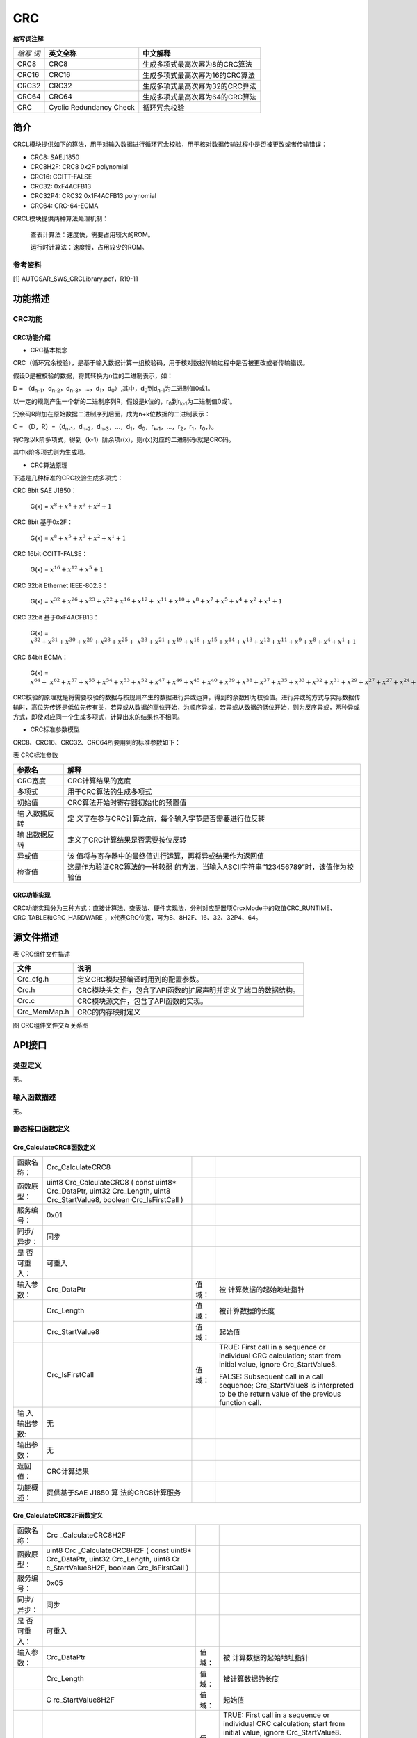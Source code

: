 ==================
CRC
==================

**缩写词注解**

+-------+-----------------------+-------------------------------------+
|       | **英文全称**          | **中文解释**                        |
| *缩写 |                       |                                     |
| 词*   |                       |                                     |
+-------+-----------------------+-------------------------------------+
| CRC8  | CRC8                  | 生成多项式最高次幂为8的CRC算法      |
+-------+-----------------------+-------------------------------------+
| CRC16 | CRC16                 | 生成多项式最高次幂为16的CRC算法     |
+-------+-----------------------+-------------------------------------+
| CRC32 | CRC32                 | 生成多项式最高次幂为32的CRC算法     |
+-------+-----------------------+-------------------------------------+
| CRC64 | CRC64                 | 生成多项式最高次幂为64的CRC算法     |
+-------+-----------------------+-------------------------------------+
| CRC   | Cyclic Redundancy     | 循环冗余校验                        |
|       | Check                 |                                     |
+-------+-----------------------+-------------------------------------+



简介
====

CRCL模块提供如下的算法，用于对输入数据进行循环冗余校验，用于核对数据传输过程中是否被更改或者传输错误：

- CRC8: SAEJ1850

- CRC8H2F: CRC8 0x2F polynomial

- CRC16: CCITT-FALSE

- CRC32: 0xF4ACFB13

- CRC32P4: CRC32 0x1F4ACFB13 polynomial

- CRC64: CRC-64-ECMA

CRCL模块提供两种算法处理机制：

   查表计算法：速度快，需要占用较大的ROM。

   运行时计算法：速度慢，占用较少的ROM。

参考资料
--------

[1] AUTOSAR_SWS_CRCLibrary.pdf，R19-11

功能描述
========

CRC功能
-------

CRC功能介绍
~~~~~~~~~~~

- CRC基本概念

CRC（循环冗余校验），是基于输入数据计算一组校验码，用于核对数据传输过程中是否被更改或者传输错误。

假设D是被校验的数据，将其转换为n位的二进制表示，如：

D =
（d\ :sub:`n-1`\ ，d\ :sub:`n-2`\ ，d\ :sub:`n-3`\ ，…，d\ :sub:`1`\ ，d\ :sub:`0`\ ）,其中，d\ :sub:`0`\ 到d\ :sub:`n-1`\ 为二进制值0或1。

以一定的规则产生一个新的二进制序列R，假设是k位的，r\ :sub:`0`\ 到r\ :sub:`k-1`\ 为二进制值0或1。

冗余码R附加在原始数据二进制序列后面，成为n+k位数据的二进制表示：

C =
（D，R）=（d\ :sub:`n-1`\ ，d\ :sub:`n-2`\ ，d\ :sub:`n-3`\ ，…，d\ :sub:`1`\ ，d\ :sub:`0`\ ，r\ :sub:`k-1`\ ，…，r\ :sub:`2`\ ，r\ :sub:`1`\ ，r\ :sub:`0`\ ，）。

将C除以k阶多项式，得到（k-1）阶余项r(x)，则r(x)对应的二进制码r就是CRC码。

其中k阶多项式则为生成项。

- CRC算法原理

下述是几种标准的CRC校验生成多项式：

CRC 8bit SAE J1850：

   G(x) = :math:`x^{8} + x^{4} + x^{3} + x^{2} + 1`

CRC 8bit 基于0x2F：

   G(x) = :math:`x^{8} + x^{5} + x^{3} + x^{2} + x^{1} + 1`

CRC 16bit CCITT-FALSE：

   G(x) = :math:`x^{16} + x^{12} + x^{5} + 1`

CRC 32bit Ethernet IEEE-802.3：

   G(x) =
   :math:`x^{32} + x^{26} + x^{23} + x^{22} + x^{16} + x^{12}{+ \ x}^{11} + x^{10} + x^{8} + x^{7} + x^{5} + x^{4} + x^{2} + x^{1} + 1`

CRC 32bit 基于0xF4ACFB13：

   G(x) =
   :math:`x^{32} + x^{31} + x^{30} + x^{29} + x^{28} + x^{25}{+ \ x}^{23} + x^{21} + x^{19} + x^{18} + x^{15} + x^{14} + x^{13} + x^{12} + x^{11} + x^{9} + x^{8} + x^{4} + x^{1} + 1`

CRC 64bit ECMA：

   G(x) =
   :math:`x^{64} + \ x^{62} + x^{57} + x^{55} + x^{54} + x^{53} + x^{52} + x^{47} + x^{46} + x^{45} + x^{40} + x^{39} + x^{38} + x^{37} + x^{35} + x^{33} + x^{32} + x^{31} + x^{29} + x^{27} + x^{27} + x^{24} + x^{23} + x^{22} + x^{21} + x^{19} + x^{17} + x^{13} + x^{12} + x^{10} + x^{9} + x^{7} + x^{4} + x + 1`

CRC校验的原理就是将需要校验的数据与按规则产生的数据进行异或运算，得到的余数即为校验值。进行异或的方式与实际数据传输时，高位先传还是低位先传有关，若异或从数据的高位开始，为顺序异或，若异或从数据的低位开始，则为反序异或，两种异或方式，即使对应同一个生成多项式，计算出来的结果也不相同。

- CRC标准参数模型

CRC8、CRC16、CRC32、CRC64所要用到的标准参数如下：

表 CRC标准参数

+-------------+--------------------------------------------------------+
| **参数名**  | **解释**                                               |
+-------------+--------------------------------------------------------+
| CRC宽度     | CRC计算结果的宽度                                      |
+-------------+--------------------------------------------------------+
| 多项式      | 用于CRC算法的生成多项式                                |
+-------------+--------------------------------------------------------+
| 初始值      | CRC算法开始时寄存器初始化的预置值                      |
+-------------+--------------------------------------------------------+
| 输          | 定                                                     |
| 入数据反转  | 义了在参与CRC计算之前，每个输入字节是否需要进行位反转  |
+-------------+--------------------------------------------------------+
| 输          | 定义了CRC计算结果是否需要按位反转                      |
| 出数据反转  |                                                        |
+-------------+--------------------------------------------------------+
| 异或值      | 该                                                     |
|             | 值将与寄存器中的最终值进行运算，再将异或结果作为返回值 |
+-------------+--------------------------------------------------------+
| 检查值      | 这是作为验证CRC算法的一种较弱                          |
|             | 的方法，当输入ASCII字符串”123456789”时，该值作为校验值 |
+-------------+--------------------------------------------------------+

CRC功能实现
~~~~~~~~~~~

CRC功能实现分为三种方式：直接计算法、查表法、硬件实现法，分别对应配置项CrcxMode中的取值CRC_RUNTIME、CRC_TABLE和CRC_HARDWARE
，x代表CRC位宽，可为8、8H2F、16、32、32P4、64。

源文件描述
==========

表 CRC组件文件描述

+----------------+-----------------------------------------------------+
| **文件**       | **说明**                                            |
+----------------+-----------------------------------------------------+
| Crc_cfg.h      | 定义CRC模块预编译时用到的配置参数。                 |
+----------------+-----------------------------------------------------+
| Crc.h          | CRC模块头文                                         |
|                | 件，包含了API函数的扩展声明并定义了端口的数据结构。 |
+----------------+-----------------------------------------------------+
| Crc.c          | CRC模块源文件，包含了API函数的实现。                |
+----------------+-----------------------------------------------------+
| Crc_MemMap.h   | CRC的内存映射定义                                   |
+----------------+-----------------------------------------------------+

|image1|

图 CRC组件文件交互关系图

API接口
=======

类型定义
--------

无。

输入函数描述
------------

无。

静态接口函数定义
----------------

Crc_CalculateCRC8函数定义
~~~~~~~~~~~~~~~~~~~~~~~~~

+-------------+-------------------+---------+-------------------------+
| 函数名称：  | Crc_CalculateCRC8 |         |                         |
+-------------+-------------------+---------+-------------------------+
| 函数原型：  | uint8             |         |                         |
|             | Crc_CalculateCRC8 |         |                         |
|             | ( const uint8\*   |         |                         |
|             | Crc_DataPtr,      |         |                         |
|             | uint32            |         |                         |
|             | Crc_Length, uint8 |         |                         |
|             | Crc_StartValue8,  |         |                         |
|             | boolean           |         |                         |
|             | Crc_IsFirstCall ) |         |                         |
+-------------+-------------------+---------+-------------------------+
| 服务编号：  | 0x01              |         |                         |
+-------------+-------------------+---------+-------------------------+
| 同步/异步： | 同步              |         |                         |
+-------------+-------------------+---------+-------------------------+
| 是          | 可重入            |         |                         |
| 否可重入：  |                   |         |                         |
+-------------+-------------------+---------+-------------------------+
| 输入参数：  | Crc_DataPtr       | 值域：  | 被                      |
|             |                   |         | 计算数据的起始地址指针  |
+-------------+-------------------+---------+-------------------------+
|             | Crc_Length        | 值域：  | 被计算数据的长度        |
+-------------+-------------------+---------+-------------------------+
|             | Crc_StartValue8   | 值域：  | 起始值                  |
+-------------+-------------------+---------+-------------------------+
|             | Crc_IsFirstCall   | 值域：  | TRUE: First call in a   |
|             |                   |         | sequence or individual  |
|             |                   |         | CRC calculation; start  |
|             |                   |         | from initial value,     |
|             |                   |         | ignore Crc_StartValue8. |
|             |                   |         |                         |
|             |                   |         | FALSE: Subsequent call  |
|             |                   |         | in a call sequence;     |
|             |                   |         | Crc_StartValue8 is      |
|             |                   |         | interpreted to be the   |
|             |                   |         | return value of the     |
|             |                   |         | previous function call. |
+-------------+-------------------+---------+-------------------------+
| 输          | 无                |         |                         |
| 入输出参数: |                   |         |                         |
+-------------+-------------------+---------+-------------------------+
| 输出参数：  | 无                |         |                         |
+-------------+-------------------+---------+-------------------------+
| 返回值：    | CRC计算结果       |         |                         |
+-------------+-------------------+---------+-------------------------+
| 功能概述：  | 提供基于SAE J1850 |         |                         |
|             | 算                |         |                         |
|             | 法的CRC8计算服务  |         |                         |
+-------------+-------------------+---------+-------------------------+

Crc_CalculateCRC82F函数定义
~~~~~~~~~~~~~~~~~~~~~~~~~~~

+-------------+-------------------+---------+-------------------------+
| 函数名称：  | Crc               |         |                         |
|             | _CalculateCRC8H2F |         |                         |
+-------------+-------------------+---------+-------------------------+
| 函数原型：  | uint8             |         |                         |
|             | Crc               |         |                         |
|             | _CalculateCRC8H2F |         |                         |
|             | ( const uint8\*   |         |                         |
|             | Crc_DataPtr,      |         |                         |
|             | uint32            |         |                         |
|             | Crc_Length, uint8 |         |                         |
|             | Cr                |         |                         |
|             | c_StartValue8H2F, |         |                         |
|             | boolean           |         |                         |
|             | Crc_IsFirstCall ) |         |                         |
+-------------+-------------------+---------+-------------------------+
| 服务编号：  | 0x05              |         |                         |
+-------------+-------------------+---------+-------------------------+
| 同步/异步： | 同步              |         |                         |
+-------------+-------------------+---------+-------------------------+
| 是          | 可重入            |         |                         |
| 否可重入：  |                   |         |                         |
+-------------+-------------------+---------+-------------------------+
| 输入参数：  | Crc_DataPtr       | 值域：  | 被                      |
|             |                   |         | 计算数据的起始地址指针  |
+-------------+-------------------+---------+-------------------------+
|             | Crc_Length        | 值域：  | 被计算数据的长度        |
+-------------+-------------------+---------+-------------------------+
|             | C                 | 值域：  | 起始值                  |
|             | rc_StartValue8H2F |         |                         |
+-------------+-------------------+---------+-------------------------+
|             | Crc_IsFirstCall   | 值域：  | TRUE: First call in a   |
|             |                   |         | sequence or individual  |
|             |                   |         | CRC calculation; start  |
|             |                   |         | from initial value,     |
|             |                   |         | ignore Crc_StartValue8. |
|             |                   |         |                         |
|             |                   |         | FALSE: Subsequent call  |
|             |                   |         | in a call sequence;     |
|             |                   |         | Crc_StartValue8 is      |
|             |                   |         | interpreted to be the   |
|             |                   |         | return value of the     |
|             |                   |         | previous function call. |
+-------------+-------------------+---------+-------------------------+
| 输          | 无                |         |                         |
| 入输出参数: |                   |         |                         |
+-------------+-------------------+---------+-------------------------+
| 输出参数：  | 无                |         |                         |
+-------------+-------------------+---------+-------------------------+
| 返回值：    | CRC计算结果       |         |                         |
+-------------+-------------------+---------+-------------------------+
| 功能概述：  | 提供基于使        |         |                         |
|             | 用0x2F作为多项式  |         |                         |
|             | 值的CRC8计算服务  |         |                         |
+-------------+-------------------+---------+-------------------------+

Crc_CalculateCRC16函数定义
~~~~~~~~~~~~~~~~~~~~~~~~~~

+-------------+-------------------+---------+-------------------------+
| 函数名称：  | C                 |         |                         |
|             | rc_CalculateCRC16 |         |                         |
+-------------+-------------------+---------+-------------------------+
| 函数原型：  | uint16            |         |                         |
|             | C                 |         |                         |
|             | rc_CalculateCRC16 |         |                         |
|             | ( const uint8\*   |         |                         |
|             | Crc_DataPtr,      |         |                         |
|             | uint32            |         |                         |
|             | Crc_Length,       |         |                         |
|             | uint16            |         |                         |
|             | Crc_StartValue16, |         |                         |
|             | boolean           |         |                         |
|             | Crc_IsFirstCall ) |         |                         |
+-------------+-------------------+---------+-------------------------+
| 服务编号：  | 0x02              |         |                         |
+-------------+-------------------+---------+-------------------------+
| 同步/异步： | 同步              |         |                         |
+-------------+-------------------+---------+-------------------------+
| 是          | 可重入            |         |                         |
| 否可重入：  |                   |         |                         |
+-------------+-------------------+---------+-------------------------+
| 输入参数：  | Crc_DataPtr       | 值域：  | 被                      |
|             |                   |         | 计算数据的起始地址指针  |
+-------------+-------------------+---------+-------------------------+
|             | Crc_Length        | 值域：  | 被计算数据的长度        |
+-------------+-------------------+---------+-------------------------+
|             | Crc_StartValue16  | 值域：  | 起始值                  |
+-------------+-------------------+---------+-------------------------+
|             | Crc_IsFirstCall   | 值域：  | TRUE: First call in a   |
|             |                   |         | sequence or individual  |
|             |                   |         | CRC calculation; start  |
|             |                   |         | from initial value,     |
|             |                   |         | ignore                  |
|             |                   |         | Crc_StartValue16.       |
|             |                   |         |                         |
|             |                   |         | FALSE: Subsequent call  |
|             |                   |         | in a call sequence;     |
|             |                   |         | Crc_StartValue16 is     |
|             |                   |         | interpreted to be the   |
|             |                   |         | return value of the     |
|             |                   |         | previous function call. |
+-------------+-------------------+---------+-------------------------+
| 输入        | 无                |         |                         |
| 输出参数：  |                   |         |                         |
+-------------+-------------------+---------+-------------------------+
| 输出参数：  | 无                |         |                         |
+-------------+-------------------+---------+-------------------------+
| 返回值：    | CRC计算结果       |         |                         |
+-------------+-------------------+---------+-------------------------+
| 功能概述：  | 提供              |         |                         |
|             | 基于CRC16计算服务 |         |                         |
+-------------+-------------------+---------+-------------------------+

Crc_CalculateCRC32函数定义
~~~~~~~~~~~~~~~~~~~~~~~~~~

+-------------+-------------------+---------+-------------------------+
| 函数名称：  | C                 |         |                         |
|             | rc_CalculateCRC32 |         |                         |
+-------------+-------------------+---------+-------------------------+
| 函数原型：  | uint16            |         |                         |
|             | C                 |         |                         |
|             | rc_CalculateCRC32 |         |                         |
|             | ( const uint8\*   |         |                         |
|             | Crc_DataPtr,      |         |                         |
|             | uint32            |         |                         |
|             | Crc_Length,       |         |                         |
|             | uint32            |         |                         |
|             | Crc_StartValue32, |         |                         |
|             | boolean           |         |                         |
|             | Crc_IsFirstCall ) |         |                         |
+-------------+-------------------+---------+-------------------------+
| 服务编号：  | 0x03              |         |                         |
+-------------+-------------------+---------+-------------------------+
| 同步/异步： | 同步              |         |                         |
+-------------+-------------------+---------+-------------------------+
| 是          | 可重入            |         |                         |
| 否可重入：  |                   |         |                         |
+-------------+-------------------+---------+-------------------------+
| 输入参数：  | Crc_DataPtr       | 值域：  | 被                      |
|             |                   |         | 计算数据的起始地址指针  |
+-------------+-------------------+---------+-------------------------+
|             | Crc_Length        | 值域：  | 被计算数据的长度        |
+-------------+-------------------+---------+-------------------------+
|             | Crc_StartValue32  | 值域：  | 起始值                  |
+-------------+-------------------+---------+-------------------------+
|             | Crc_IsFirstCall   | 值域：  | TRUE: First call in a   |
|             |                   |         | sequence or individual  |
|             |                   |         | CRC calculation; start  |
|             |                   |         | from initial value,     |
|             |                   |         | ignore                  |
|             |                   |         | Crc_StartValue32.       |
|             |                   |         |                         |
|             |                   |         | FALSE: Subsequent call  |
|             |                   |         | in a call sequence;     |
|             |                   |         | Crc_StartValue32 is     |
|             |                   |         | interpreted to be the   |
|             |                   |         | return value of the     |
|             |                   |         | previous function call. |
+-------------+-------------------+---------+-------------------------+
| 输入        | 无                |         |                         |
| 输出参数：  |                   |         |                         |
+-------------+-------------------+---------+-------------------------+
| 输出参数：  | 无                |         |                         |
+-------------+-------------------+---------+-------------------------+
| 返回值：    | CRC计算结果       |         |                         |
+-------------+-------------------+---------+-------------------------+
| 功能概述：  | 提供              |         |                         |
|             | 基于CRC32计算服务 |         |                         |
+-------------+-------------------+---------+-------------------------+

Crc_CalculateCRC32P4函数定义
~~~~~~~~~~~~~~~~~~~~~~~~~~~~

+-------------+-------------------+---------+-------------------------+
| 函数名称：  | Crc               |         |                         |
|             | _CalculateCRC32P4 |         |                         |
+-------------+-------------------+---------+-------------------------+
| 函数原型：  | uint32            |         |                         |
|             | Crc               |         |                         |
|             | _CalculateCRC32P4 |         |                         |
|             | ( const uint8\*   |         |                         |
|             | Crc_DataPtr,      |         |                         |
|             | uint32            |         |                         |
|             | Crc_Length,       |         |                         |
|             | uint32            |         |                         |
|             | Crc_StartValue32, |         |                         |
|             | boolean           |         |                         |
|             | Crc_IsFirstCall ) |         |                         |
+-------------+-------------------+---------+-------------------------+
| 服务编号：  | 0x04              |         |                         |
+-------------+-------------------+---------+-------------------------+
| 同步/异步： | 同步              |         |                         |
+-------------+-------------------+---------+-------------------------+
| 是          | 可重入            |         |                         |
| 否可重入：  |                   |         |                         |
+-------------+-------------------+---------+-------------------------+
| 输入参数：  | Crc_DataPtr       | 值域：  | 被                      |
|             |                   |         | 计算数据的起始地址指针  |
+-------------+-------------------+---------+-------------------------+
|             | Crc_Length        | 值域：  | 被计算数据的长度        |
+-------------+-------------------+---------+-------------------------+
|             | Crc_StartValue32  | 值域：  | 起始值                  |
+-------------+-------------------+---------+-------------------------+
|             | Crc_IsFirstCall   | 值域：  | TRUE: First call in a   |
|             |                   |         | sequence or individual  |
|             |                   |         | CRC calculation; start  |
|             |                   |         | from initial value,     |
|             |                   |         | ignore                  |
|             |                   |         | Crc_StartValue32.       |
|             |                   |         |                         |
|             |                   |         | FALSE: Subsequent call  |
|             |                   |         | in a call sequence;     |
|             |                   |         | Crc_StartValue32 is     |
|             |                   |         | interpreted to be the   |
|             |                   |         | return value of the     |
|             |                   |         | previous function call. |
+-------------+-------------------+---------+-------------------------+
| 输入        | 无                |         |                         |
| 输出参数：  |                   |         |                         |
+-------------+-------------------+---------+-------------------------+
| 输出参数：  | 无                |         |                         |
+-------------+-------------------+---------+-------------------------+
| 返回值：    | CRC计算结果       |         |                         |
+-------------+-------------------+---------+-------------------------+
| 功能概述：  | 提                |         |                         |
|             | 供基于CRC32计算服 |         |                         |
|             | 务,使用0xF4ACFB13 |         |                         |
|             | 作为多项式因子    |         |                         |
+-------------+-------------------+---------+-------------------------+

Crc_CalculateCRC64函数定义
~~~~~~~~~~~~~~~~~~~~~~~~~~

+-------------+-------------------+---------+-------------------------+
| 函数名称：  | C                 |         |                         |
|             | rc_CalculateCRC64 |         |                         |
+-------------+-------------------+---------+-------------------------+
| 函数原型：  | uint64            |         |                         |
|             | C                 |         |                         |
|             | rc_CalculateCRC64 |         |                         |
|             | ( const uint8\*   |         |                         |
|             | Crc_DataPtr,      |         |                         |
|             | uint32            |         |                         |
|             | Crc_Length,       |         |                         |
|             | uint64            |         |                         |
|             | Crc_StartValue64, |         |                         |
|             | boolean           |         |                         |
|             | Crc_IsFirstCall ) |         |                         |
+-------------+-------------------+---------+-------------------------+
| 服务编号：  | 0x07              |         |                         |
+-------------+-------------------+---------+-------------------------+
| 同步/异步： | 同步              |         |                         |
+-------------+-------------------+---------+-------------------------+
| 是          | 可重入            |         |                         |
| 否可重入：  |                   |         |                         |
+-------------+-------------------+---------+-------------------------+
| 输入参数：  | Crc_DataPtr       | 值域：  | 被                      |
|             |                   |         | 计算数据的起始地址指针  |
+-------------+-------------------+---------+-------------------------+
|             | Crc_Length        | 值域：  | 被计算数据的长度        |
+-------------+-------------------+---------+-------------------------+
|             | Crc_StartValue64  | 值域：  | 起始值                  |
+-------------+-------------------+---------+-------------------------+
|             | Crc_IsFirstCall   | 值域：  | TRUE: First call in a   |
|             |                   |         | sequence or individual  |
|             |                   |         | CRC calculation; start  |
|             |                   |         | from initial value,     |
|             |                   |         | ignore                  |
|             |                   |         | Crc_StartValue64.       |
|             |                   |         |                         |
|             |                   |         | FALSE: Subsequent call  |
|             |                   |         | in a call sequence;     |
|             |                   |         | Crc_StartValue64 is     |
|             |                   |         | interpreted to be the   |
|             |                   |         | return value of the     |
|             |                   |         | previous function call. |
+-------------+-------------------+---------+-------------------------+
| 输入        | 无                |         |                         |
| 输出参数：  |                   |         |                         |
+-------------+-------------------+---------+-------------------------+
| 输出参数：  | 无                |         |                         |
+-------------+-------------------+---------+-------------------------+
| 返回值：    | CRC计算结果       |         |                         |
+-------------+-------------------+---------+-------------------------+
| 功能概述：  | 提供              |         |                         |
|             | 基于CRC64计算服务 |         |                         |
+-------------+-------------------+---------+-------------------------+

可配置函数定义
--------------

无。

配置
====

CRC配置列表
-----------

|image2|

图 CRC容器配置图

表  CRC属性描述

+--------+-----------+-----------------------+-----------+------------+
| **UI   | **描述**  |                       |           |            |
| 名称** |           |                       |           |            |
+--------+-----------+-----------------------+-----------+------------+
| A      | 取值范围  | STD_ON / STD_OFF      | 默认取值  | STD_OFF    |
| lgorit |           |                       |           |            |
| hmCrc8 |           |                       |           |            |
+--------+-----------+-----------------------+-----------+------------+
|        | 参数描述  | Switches the Crc8 ON  |           |            |
|        |           | or OFF.               |           |            |
|        |           |                       |           |            |
|        |           | true: enabled (ON).   |           |            |
|        |           |                       |           |            |
|        |           | false: disabled       |           |            |
|        |           | (OFF).                |           |            |
+--------+-----------+-----------------------+-----------+------------+
|        | 依赖关系  | 当配置为OFF时，不     |           |            |
|        |           | 生成Crc8Mode相关配置  |           |            |
+--------+-----------+-----------------------+-----------+------------+
| Algo   | 取值范围  | STD_ON / STD_OFF      | 默认取值  | STD_OFF    |
| rithmC |           |                       |           |            |
| rc8H2F |           |                       |           |            |
+--------+-----------+-----------------------+-----------+------------+
|        | 参数描述  | Switches the Crc8H2F  |           |            |
|        |           | ON or OFF.            |           |            |
|        |           |                       |           |            |
|        |           | true: enabled (ON).   |           |            |
|        |           |                       |           |            |
|        |           | false: disabled       |           |            |
|        |           | (OFF).                |           |            |
+--------+-----------+-----------------------+-----------+------------+
|        | 依赖关系  | 当配置为OFF时，不生   |           |            |
|        |           | 成Crc8H2FMode相关配置 |           |            |
+--------+-----------+-----------------------+-----------+------------+
| Al     | 取值范围  | STD_ON / STD_OFF      | 默认取值  | STD_OFF    |
| gorith |           |                       |           |            |
| mCrc16 |           |                       |           |            |
+--------+-----------+-----------------------+-----------+------------+
|        | 参数描述  | Switches the Crc16 ON |           |            |
|        |           | or OFF.               |           |            |
|        |           |                       |           |            |
|        |           | true: enabled (ON).   |           |            |
|        |           |                       |           |            |
|        |           | false: disabled       |           |            |
|        |           | (OFF).                |           |            |
+--------+-----------+-----------------------+-----------+------------+
|        | 依赖关系  | 当配置为OFF时，不     |           |            |
|        |           | 生成Crc16Mode相关配置 |           |            |
+--------+-----------+-----------------------+-----------+------------+
| Al     | 取值范围  | STD_ON / STD_OFF      | 默认取值  | STD_OFF    |
| gorith |           |                       |           |            |
| mCrc32 |           |                       |           |            |
+--------+-----------+-----------------------+-----------+------------+
|        | 参数描述  | Switches the Crc32ON  |           |            |
|        |           | or OFF.               |           |            |
|        |           |                       |           |            |
|        |           | true: enabled (ON).   |           |            |
|        |           |                       |           |            |
|        |           | false: disabled       |           |            |
|        |           | (OFF).                |           |            |
+--------+-----------+-----------------------+-----------+------------+
|        | 依赖关系  | 当配置为OFF时，不     |           |            |
|        |           | 生成Crc32Mode相关配置 |           |            |
+--------+-----------+-----------------------+-----------+------------+
| Algo   | 取值范围  | STD_ON / STD_OFF      | 默认取值  | STD_OFF    |
| rithmC |           |                       |           |            |
| rc32P4 |           |                       |           |            |
+--------+-----------+-----------------------+-----------+------------+
|        | 参数描述  | Switches the Crc32P4  |           |            |
|        |           | ON or OFF.            |           |            |
|        |           |                       |           |            |
|        |           | true: enabled (ON).   |           |            |
|        |           |                       |           |            |
|        |           | false: disabled       |           |            |
|        |           | (OFF).                |           |            |
+--------+-----------+-----------------------+-----------+------------+
|        | 依赖关系  | 当配置为              |           |            |
|        |           | OFF时，不生成Crc32P4  |           |            |
|        |           | Mode相关配置          |           |            |
+--------+-----------+-----------------------+-----------+------------+
| Al     | 取值范围  | STD_ON / STD_OFF      | 默认取值  | STD_OFF    |
| gorith |           |                       |           |            |
| mCrc64 |           |                       |           |            |
+--------+-----------+-----------------------+-----------+------------+
|        | 参数描述  | Switches the Crc64 ON |           |            |
|        |           | or OFF.               |           |            |
|        |           |                       |           |            |
|        |           | true: enabled (ON).   |           |            |
|        |           |                       |           |            |
|        |           | false: disabled       |           |            |
|        |           | (OFF).                |           |            |
+--------+-----------+-----------------------+-----------+------------+
|        | 依赖关系  | 当配置为OFF时，不     |           |            |
|        |           | 生成Crc64Mode相关配置 |           |            |
+--------+-----------+-----------------------+-----------+------------+
| Cr     | 取值范围  | CRC_TABLE/CRC         | 默认取值  | CRC_TABLE  |
| c8Mode |           | _RUNTIME/CRC_HARDWARE |           |            |
+--------+-----------+-----------------------+-----------+------------+
|        | 参数描述  | Switch to select one  |           |            |
|        |           | of the available CRC  |           |            |
|        |           | 8-bit (SAE J1850)     |           |            |
|        |           | calculation methods   |           |            |
+--------+-----------+-----------------------+-----------+------------+
|        | 依赖关系  | AlgorithmCrc8为STD_ON |           |            |
+--------+-----------+-----------------------+-----------+------------+
| Crc8H  | 取值范围  | CRC_TABLE/CRC         | 默认取值  | CRC_TABLE  |
| 2FMode |           | _RUNTIME/CRC_HARDWARE |           |            |
+--------+-----------+-----------------------+-----------+------------+
|        | 参数描述  | Switch to select one  |           |            |
|        |           | of the available CRC  |           |            |
|        |           | 8-bit (2Fh            |           |            |
|        |           | polynomial)           |           |            |
|        |           | calculation methods   |           |            |
+--------+-----------+-----------------------+-----------+------------+
|        | 依赖关系  | Alg                   |           |            |
|        |           | orithmCrc8H2F为STD_ON |           |            |
+--------+-----------+-----------------------+-----------+------------+
| Crc    | 取值范围  | CRC_TABLE/CRC         | 默认取值  | CRC_TABLE  |
| 16Mode |           | _RUNTIME/CRC_HARDWARE |           |            |
+--------+-----------+-----------------------+-----------+------------+
|        | 参数描述  | Switch to select one  |           |            |
|        |           | of the available CRC  |           |            |
|        |           | 16-bit (CCITT)        |           |            |
|        |           | calculation methods   |           |            |
+--------+-----------+-----------------------+-----------+------------+
|        | 依赖关系  | A                     |           |            |
|        |           | lgorithmCrc16为STD_ON |           |            |
+--------+-----------+-----------------------+-----------+------------+
| Crc    | 取值范围  | CRC_TABLE/CRC         | 默认取值  | CRC_TABLE  |
| 32Mode |           | _RUNTIME/CRC_HARDWARE |           |            |
+--------+-----------+-----------------------+-----------+------------+
|        | 参数描述  | Switch to select one  |           |            |
|        |           | of the available CRC  |           |            |
|        |           | 32-bit (IEEE-802.3    |           |            |
|        |           | CRC32 Ethernet        |           |            |
|        |           | Standard) calculation |           |            |
|        |           | methods.              |           |            |
+--------+-----------+-----------------------+-----------+------------+
|        | 依赖关系  | A                     |           |            |
|        |           | lgorithmCrc32为STD_ON |           |            |
+--------+-----------+-----------------------+-----------+------------+
| Crc32  | 取值范围  | CRC_TABLE/CRC         | 默认取值  | CRC_TABLE  |
| P4Mode |           | _RUNTIME/CRC_HARDWARE |           |            |
+--------+-----------+-----------------------+-----------+------------+
|        | 参数描述  | Switch to select one  |           |            |
|        |           | of the available CRC  |           |            |
|        |           | 32-bit E2E Profile 4  |           |            |
|        |           | calculation methods   |           |            |
+--------+-----------+-----------------------+-----------+------------+
|        | 依赖关系  | Alg                   |           |            |
|        |           | orithmCrc32P4为STD_ON |           |            |
+--------+-----------+-----------------------+-----------+------------+
| Crc    | 取值范围  | CRC_TABLE/CRC         | 默认取值  | CRC_TABLE  |
| 64Mode |           | _RUNTIME/CRC_HARDWARE |           |            |
+--------+-----------+-----------------------+-----------+------------+
|        | 参数描述  | Switch to select one  |           |            |
|        |           | of the available CRC  |           |            |
|        |           | 64-bit calculation    |           |            |
|        |           | methods.              |           |            |
+--------+-----------+-----------------------+-----------+------------+
|        | 依赖关系  | A                     |           |            |
|        |           | lgorithmCrc64为STD_ON |           |            |
+--------+-----------+-----------------------+-----------+------------+

.. |image1| image:: ../../_static/参考手册/CRC/image1.png
   :width: 5.69583in
   :height: 2.23611in
.. |image2| image:: ../../_static/参考手册/CRC/image2.png
   :width: 3.31181in
   :height: 2.79583in
